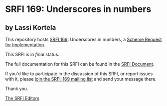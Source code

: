 * SRFI 169: Underscores in numbers

** by Lassi Kortela



This repository hosts [[https://srfi.schemers.org/srfi-169/][SRFI 169]]: Underscores in numbers, a [[https://srfi.schemers.org/][Scheme Request for Implementation]].

This SRFI is in /final/ status.

The full documentation for this SRFI can be found in the [[https://srfi.schemers.org/srfi-169/srfi-169.html][SRFI Document]].

If you'd like to participate in the discussion of this SRFI, or report issues with it, please [[https://srfi.schemers.org/srfi-169/][join the SRFI-169 mailing list]] and send your message there.

Thank you.


[[mailto:srfi-editors@srfi.schemers.org][The SRFI Editors]]

